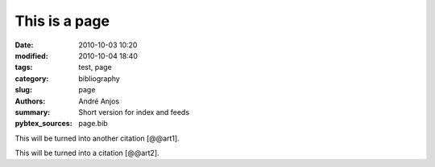 .. SPDX-FileCopyrightText: Copyright © 2024 André Anjos <andre.dos.anjos@gmail.com>
.. SPDX-License-Identifier: MIT

This is a page
##############

:date: 2010-10-03 10:20
:modified: 2010-10-04 18:40
:tags: test, page
:category: bibliography
:slug: page
:authors: André Anjos
:summary: Short version for index and feeds
:pybtex_sources: page.bib

This will be turned into another citation [@@art1].

This will be turned into a citation [@@art2].
